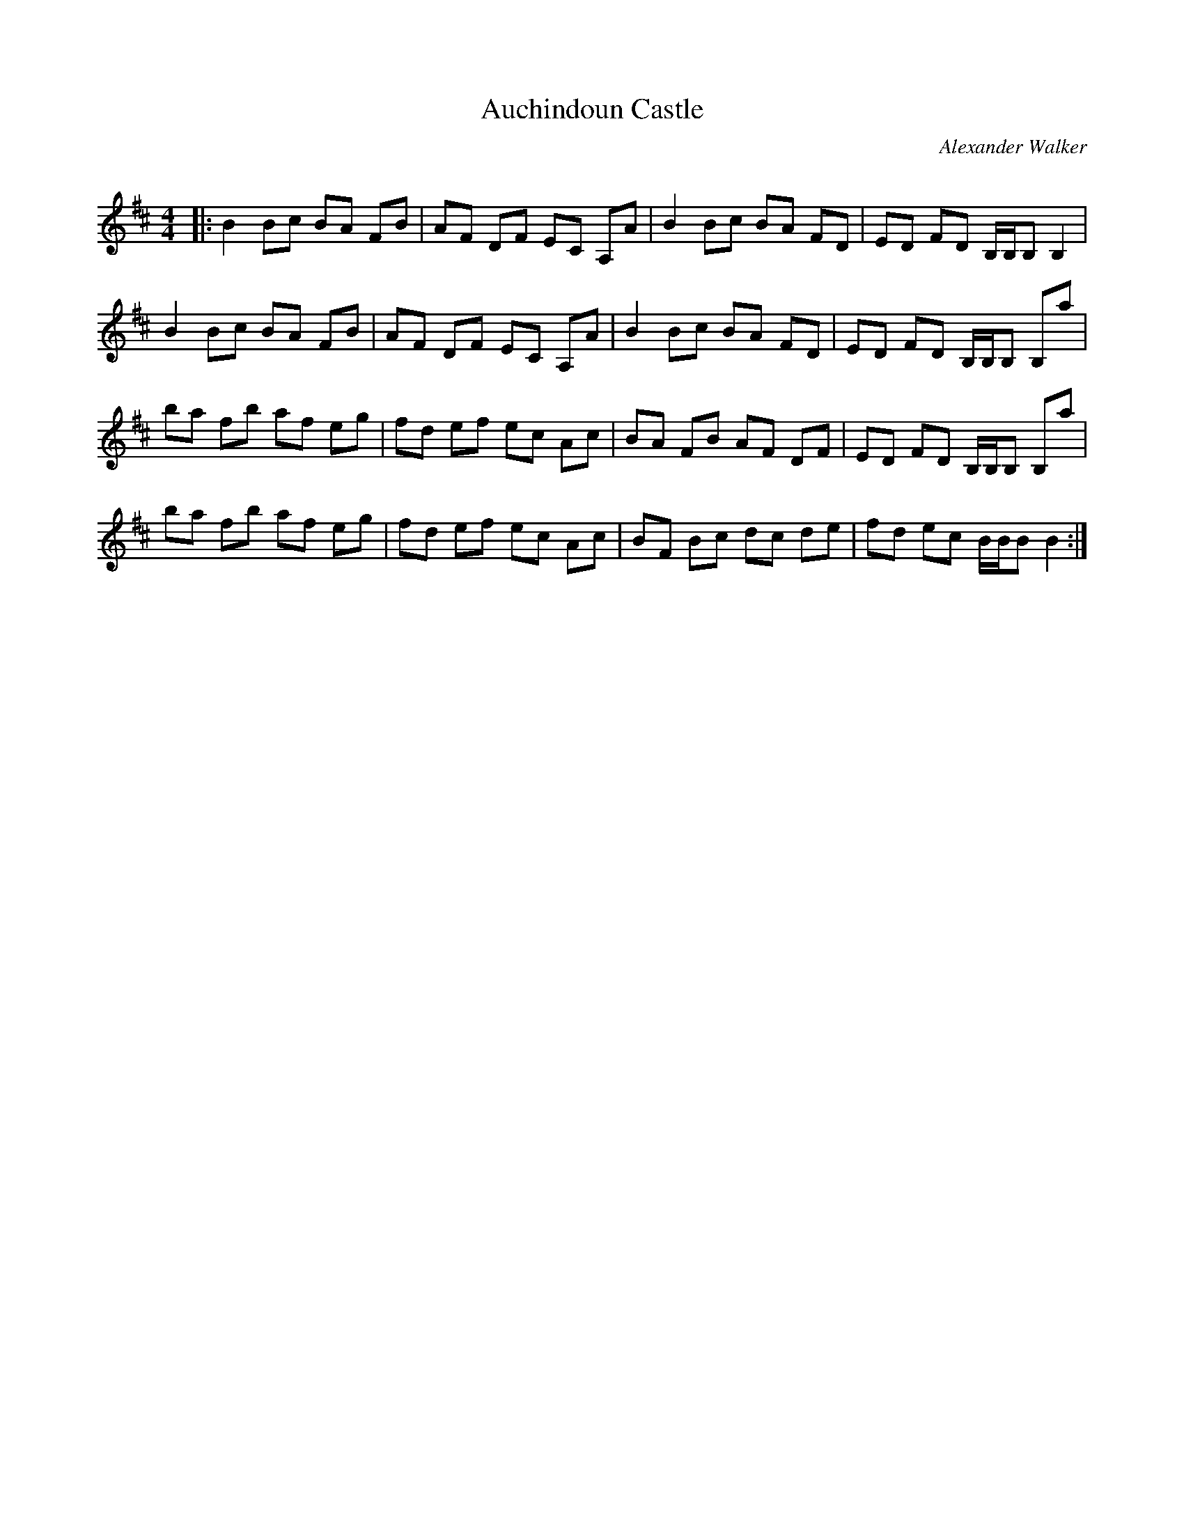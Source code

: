 X:1
T: Auchindoun Castle
C:Alexander Walker
R:Reel
I:speed 232
Q:232
K:Bm
M:4/4
L:1/8
|:B2Bc BA FB|AF DF EC A,A|B2 Bc BA FD|ED FD B,1/2B,1/2B, B,2|
B2Bc BA FB|AF DF EC A,A|B2Bc BA FD|ED FD B,1/2B,1/2B, B,a|
ba fb af eg|fd ef ec Ac|BA FB AF DF|ED FD B,1/2B,1/2B, B,a|
ba fb af eg|fd ef ec Ac|BF Bc dc de|fd ec B1/2B1/2BB2:|
